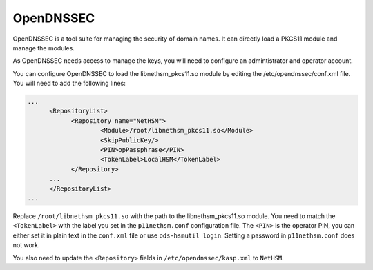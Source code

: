 OpenDNSSEC
==========

OpenDNSSEC is a tool suite for managing the security of domain names. It can directly load a PKCS11 module and manage the modules.

As OpenDNSSEC needs access to manage the keys, you will need to configure an admintistrator and operator account.

You can configure OpenDNSSEC to load the libnethsm_pkcs11.so module by editing the /etc/opendnssec/conf.xml file. You will need to add the following lines:

.. code-block:: xml

    ...
          <RepositoryList>
                <Repository name="NetHSM">
                        <Module>/root/libnethsm_pkcs11.so</Module>
                        <SkipPublicKey/>
                        <PIN>opPassphrase</PIN>
                        <TokenLabel>LocalHSM</TokenLabel>
                </Repository>
          ...
          </RepositoryList>
    ...

Replace ``/root/libnethsm_pkcs11.so`` with the path to the libnethsm_pkcs11.so module.
You need to match the ``<TokenLabel>`` with the label you set in the ``p11nethsm.conf`` configuration file.
The ``<PIN>`` is the operator PIN, you can either set it in plain text in the ``conf.xml`` file or use ``ods-hsmutil login``. Setting a password in ``p11nethsm.conf`` does not work.

You also need to update the ``<Repository>`` fields in ``/etc/opendnssec/kasp.xml`` to ``NetHSM``.